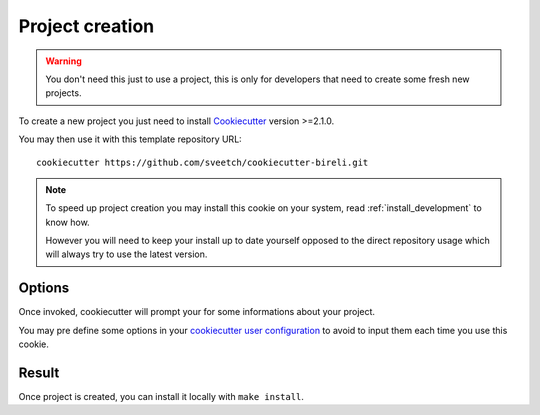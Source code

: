 .. _Cookiecutter: https://cookiecutter.readthedocs.io/en/stable/

.. _intro_project_creation:

================
Project creation
================

.. Warning::

    You don't need this just to use a project, this is only for developers that need
    to create some fresh new projects.

To create a new project you just need to install `Cookiecutter`_ version >=2.1.0.

You may then use it with this template repository URL: ::

    cookiecutter https://github.com/sveetch/cookiecutter-bireli.git

.. Note::

    To speed up project creation you may install this cookie on your system, read
    :ref:`install_development` to know how.

    However you will need to keep your install up to date yourself opposed to the
    direct repository usage which will always try to use the latest version.


Options
-------

Once invoked, cookiecutter will prompt your for some informations about your project.

You may pre define some options in your
`cookiecutter user configuration <https://cookiecutter.readthedocs.io/en/stable/advanced/user_config.html>`_
to avoid to input them each time you use this cookie.


Result
------

Once project is created, you can install it locally with ``make install``.

